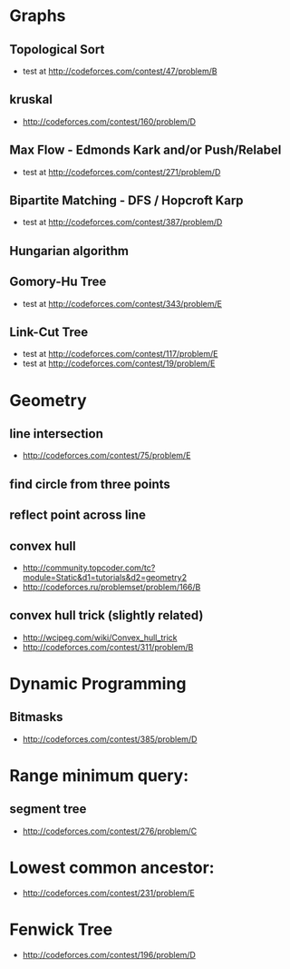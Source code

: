 

* Graphs
** Topological Sort
   - test at [[http://codeforces.com/contest/47/problem/B]]
** kruskal
   - http://codeforces.com/contest/160/problem/D
** Max Flow - Edmonds Kark and/or Push/Relabel
   - test at [[http://codeforces.com/contest/271/problem/D]]
** Bipartite Matching - DFS / Hopcroft Karp
   - test at [[http://codeforces.com/contest/387/problem/D]]
** Hungarian algorithm
** Gomory-Hu Tree
   - test at [[http://codeforces.com/contest/343/problem/E]]
** Link-Cut Tree
   - test at [[http://codeforces.com/contest/117/problem/E]]
   - test at [[http://codeforces.com/contest/19/problem/E]]

* Geometry
** line intersection 
   - http://codeforces.com/contest/75/problem/E
** find circle from three points
** reflect point across line
** convex hull 
   - http://community.topcoder.com/tc?module=Static&d1=tutorials&d2=geometry2
   - http://codeforces.ru/problemset/problem/166/B
		
** convex hull trick (slightly related)
   - http://wcipeg.com/wiki/Convex_hull_trick
   - http://codeforces.com/contest/311/problem/B
		
		
* Dynamic Programming
** Bitmasks
   - http://codeforces.com/contest/385/problem/D
		
		
* Range minimum query:
** segment tree
   - http://codeforces.com/contest/276/problem/C
		
* Lowest common ancestor:
  - http://codeforces.com/contest/231/problem/E
		
* Fenwick Tree
  - http://codeforces.com/contest/196/problem/D


